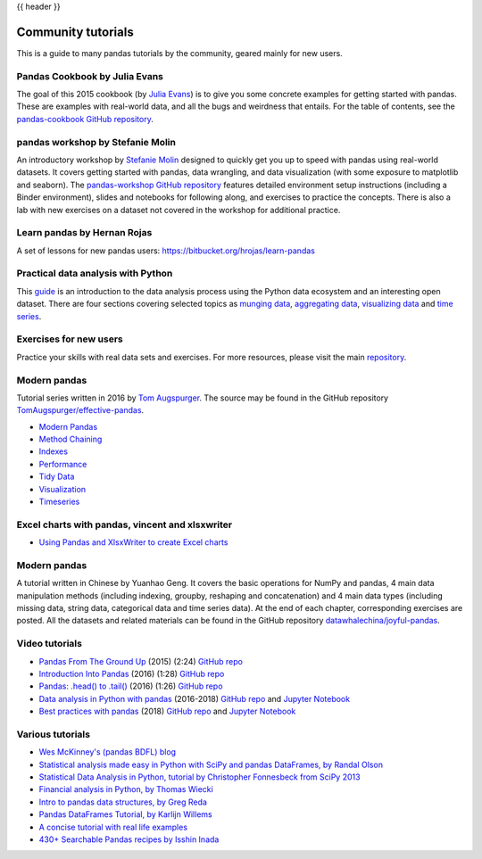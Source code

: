 .. _communitytutorials:

{{ header }}

*******************
Community tutorials
*******************

This is a guide to many pandas tutorials by the community, geared mainly for new users.

Pandas Cookbook by Julia Evans
------------------------------

The goal of this 2015 cookbook (by `Julia Evans <https://jvns.ca>`_) is to
give you some concrete examples for getting started with pandas. These
are examples with real-world data, and all the bugs and weirdness that
entails.
For the table of contents, see the `pandas-cookbook GitHub
repository <https://github.com/jvns/pandas-cookbook>`_.

pandas workshop by Stefanie Molin
---------------------------------

An introductory workshop by `Stefanie Molin <https://github.com/stefmolin>`_
designed to quickly get you up to speed with pandas using real-world datasets.
It covers getting started with pandas, data wrangling, and data visualization
(with some exposure to matplotlib and seaborn). The
`pandas-workshop GitHub repository <https://github.com/stefmolin/pandas-workshop>`_
features detailed environment setup instructions (including a Binder environment),
slides and notebooks for following along, and exercises to practice the concepts.
There is also a lab with new exercises on a dataset not covered in the workshop for
additional practice.

Learn pandas by Hernan Rojas
----------------------------

A set of lessons for new pandas users: https://bitbucket.org/hrojas/learn-pandas

Practical data analysis with Python
-----------------------------------

This `guide <https://wavedatalab.github.io/datawithpython>`_ is an introduction to the data analysis process using the Python data ecosystem and an interesting open dataset.
There are four sections covering selected topics as `munging data <https://wavedatalab.github.io/datawithpython/munge.html>`__,
`aggregating data <https://wavedatalab.github.io/datawithpython/aggregate.html>`_, `visualizing data <https://wavedatalab.github.io/datawithpython/visualize.html>`_
and `time series <https://wavedatalab.github.io/datawithpython/timeseries.html>`_.

.. _tutorial-exercises-new-users:

Exercises for new users
-----------------------
Practice your skills with real data sets and exercises.
For more resources, please visit the main `repository <https://github.com/guipsamora/pandas_exercises>`__.


.. _tutorial-modern:

Modern pandas
-------------

Tutorial series written in 2016 by
`Tom Augspurger <https://github.com/TomAugspurger>`_.
The source may be found in the GitHub repository
`TomAugspurger/effective-pandas <https://github.com/TomAugspurger/effective-pandas>`_.

* `Modern Pandas <https://tomaugspurger.github.io/modern-1-intro.html>`_
* `Method Chaining <https://tomaugspurger.github.io/method-chaining.html>`_
* `Indexes <https://tomaugspurger.github.io/modern-3-indexes.html>`_
* `Performance <https://tomaugspurger.github.io/modern-4-performance.html>`_
* `Tidy Data <https://tomaugspurger.github.io/modern-5-tidy.html>`_
* `Visualization <https://tomaugspurger.github.io/modern-6-visualization.html>`_
* `Timeseries <https://tomaugspurger.github.io/modern-7-timeseries.html>`_

Excel charts with pandas, vincent and xlsxwriter
------------------------------------------------

*  `Using Pandas and XlsxWriter to create Excel charts <https://pandas-xlsxwriter-charts.readthedocs.io/>`_

Modern pandas
-------------

A tutorial written in Chinese by Yuanhao Geng. It covers the basic operations
for NumPy and pandas, 4 main data manipulation methods (including indexing, groupby, reshaping
and concatenation) and 4 main data types (including missing data, string data, categorical
data and time series data). At the end of each chapter, corresponding exercises are posted.
All the datasets and related materials can be found in the GitHub repository
`datawhalechina/joyful-pandas <https://github.com/datawhalechina/joyful-pandas>`_.

Video tutorials
---------------

* `Pandas From The Ground Up <https://www.youtube.com/watch?v=5JnMutdy6Fw>`_
  (2015) (2:24)
  `GitHub repo <https://github.com/brandon-rhodes/pycon-pandas-tutorial>`__
* `Introduction Into Pandas <https://www.youtube.com/watch?v=-NR-ynQg0YM>`_
  (2016) (1:28)
  `GitHub repo <https://github.com/chendaniely/2016-pydata-carolinas-pandas>`__
* `Pandas: .head() to .tail() <https://www.youtube.com/watch?v=7vuO9QXDN50>`_
  (2016) (1:26)
  `GitHub repo <https://github.com/TomAugspurger/pydata-chi-h2t>`__
* `Data analysis in Python with pandas <https://www.youtube.com/playlist?list=PL5-da3qGB5ICCsgW1MxlZ0Hq8LL5U3u9y>`_
  (2016-2018)
  `GitHub repo <https://github.com/justmarkham/pandas-videos>`__ and
  `Jupyter Notebook <https://nbviewer.org/github/justmarkham/pandas-videos/blob/master/pandas.ipynb>`__
* `Best practices with pandas <https://www.youtube.com/playlist?list=PL5-da3qGB5IBITZj_dYSFqnd_15JgqwA6>`_
  (2018)
  `GitHub repo <https://github.com/justmarkham/pycon-2018-tutorial>`__ and
  `Jupyter Notebook <https://nbviewer.org/github/justmarkham/pycon-2018-tutorial/blob/master/tutorial.ipynb>`__


Various tutorials
-----------------

* `Wes McKinney's (pandas BDFL) blog <https://wesmckinney.com/archives.html>`_
* `Statistical analysis made easy in Python with SciPy and pandas DataFrames, by Randal Olson <http://www.randalolson.com/2012/08/06/statistical-analysis-made-easy-in-python/>`_
* `Statistical Data Analysis in Python, tutorial by Christopher Fonnesbeck from SciPy 2013 <https://github.com/fonnesbeck/statistical-analysis-python-tutorial>`_
* `Financial analysis in Python, by Thomas Wiecki <https://nbviewer.org/github/twiecki/financial-analysis-python-tutorial/blob/master/1.%20Pandas%20Basics.ipynb>`_
* `Intro to pandas data structures, by Greg Reda <http://www.gregreda.com/2013/10/26/intro-to-pandas-data-structures/>`_
* `Pandas DataFrames Tutorial, by Karlijn Willems <https://www.datacamp.com/community/tutorials/pandas-tutorial-dataframe-python>`_
* `A concise tutorial with real life examples <https://tutswiki.com/pandas-cookbook/chapter1/>`_
* `430+ Searchable Pandas recipes by Isshin Inada <https://skytowner.com/explore/pandas_recipes_reference>`_
